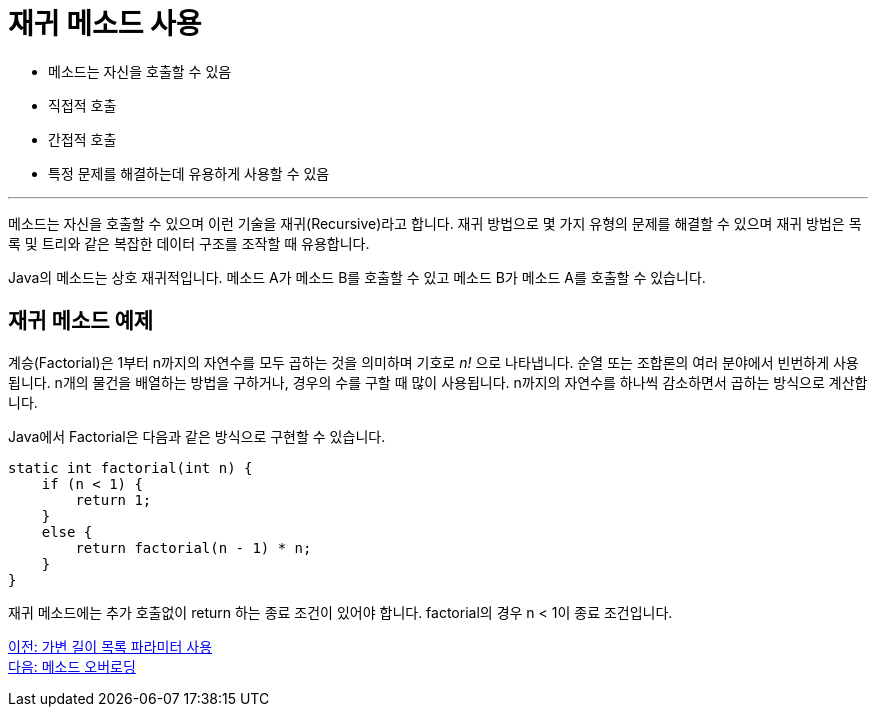 = 재귀 메소드 사용

* 메소드는 자신을 호출할 수 있음
* 직접적 호출
* 간접적 호출
* 특정 문제를 해결하는데 유용하게 사용할 수 있음

---

메소드는 자신을 호출할 수 있으며 이런 기술을 재귀(Recursive)라고 합니다. 재귀 방법으로 몇 가지 유형의 문제를 해결할 수 있으며 재귀 방법은 목록 및 트리와 같은 복잡한 데이터 구조를 조작할 때 유용합니다.

Java의 메소드는 상호 재귀적입니다. 메소드 A가 메소드 B를 호출할 수 있고 메소드 B가 메소드 A를 호출할 수 있습니다.

== 재귀 메소드 예제

계승(Factorial)은 1부터 n까지의 자연수를 모두 곱하는 것을 의미하며 기호로 _n!_ 으로 나타냅니다. 순열 또는 조합론의 여러 분야에서 빈번하게 사용됩니다. n개의 물건을 배열하는 방법을 구하거나, 경우의 수를 구할 때 많이 사용됩니다. n까지의 자연수를 하나씩 감소하면서 곱하는 방식으로 계산합니다.

Java에서 Factorial은 다음과 같은 방식으로 구현할 수 있습니다.

[source, java]
----
static int factorial(int n) {
    if (n < 1) {
        return 1;
    }
    else {
        return factorial(n - 1) * n;
    }
}
----

재귀 메소드에는 추가 호출없이 return 하는 종료 조건이 있어야 합니다. factorial의 경우 n < 1이 종료 조건입니다.

link:./12_variant_parameter.adoc[이전: 가변 길이 목록 파라미터 사용] +
link:./14_method_overloading.adoc[다음: 메소드 오버로딩]